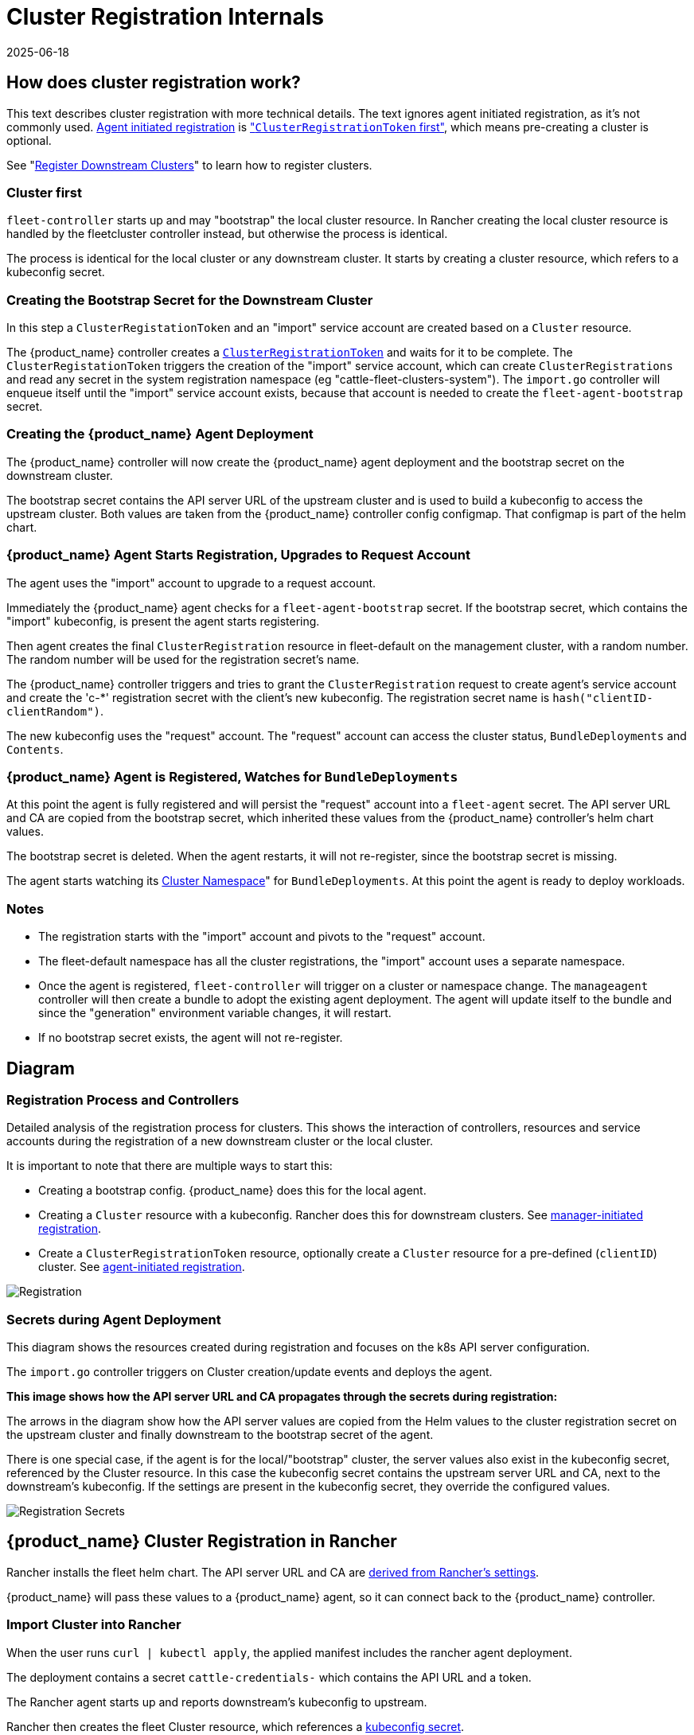 = Cluster Registration Internals
:revdate: 2025-06-18
:page-revdate: {revdate}

== How does cluster registration work?

This text describes cluster registration with more technical details. The text ignores agent initiated registration, as it's not commonly used.
xref:how-tos-for-operators/cluster-registration.adoc#_agent_initiated[Agent initiated registration] is xref:how-tos-for-operators/cluster-registration.adoc#_create_cluster_registration_tokens["``ClusterRegistrationToken`` first"], which means pre-creating a cluster is optional.

See "xref:how-tos-for-operators/cluster-registration.adoc[Register Downstream Clusters]" to learn how to register clusters.

=== Cluster first

`fleet-controller` starts up and may "bootstrap" the local cluster resource. In Rancher creating the local cluster resource is handled by the fleetcluster controller instead, but otherwise the process is identical.

The process is identical for the local cluster or any downstream cluster. It starts by  creating a cluster resource, which refers to a kubeconfig secret.

=== Creating the Bootstrap Secret for the Downstream Cluster

In this step a `ClusterRegistationToken` and an "import" service account are created based on a `Cluster` resource.

The {product_name} controller creates a xref:explanations/architecture.adoc#_security[`ClusterRegistrationToken`] and waits for it to be complete. The `ClusterRegistationToken` triggers the creation of the "import" service account, which can create `ClusterRegistrations` and read any secret in the system registration namespace (eg "cattle-fleet-clusters-system"). The `import.go` controller will enqueue itself until the "import" service account exists, because that account is needed to create the `fleet-agent-bootstrap` secret.

=== Creating the {product_name} Agent Deployment

The {product_name} controller will now create the {product_name} agent deployment and the bootstrap secret on the downstream cluster.

The bootstrap secret contains the API server URL of the upstream cluster and is used to build a kubeconfig to access the upstream cluster. Both values are taken from the {product_name} controller config configmap. That configmap is part of the helm chart.

=== {product_name} Agent Starts Registration, Upgrades to Request Account

The agent uses the "import" account to upgrade to a request account.

Immediately the {product_name} agent checks for a `fleet-agent-bootstrap` secret. If the bootstrap secret, which contains the "import" kubeconfig, is present the agent starts registering.

Then agent creates the final `ClusterRegistration` resource in fleet-default on the management cluster, with a random number. The random number will be used for the registration secret's name.

The {product_name} controller triggers and tries to grant the `ClusterRegistration` request to create agent's service account and create the 'c-*' registration secret with the client's new kubeconfig. The registration secret name is `hash("clientID-clientRandom")`.

The new kubeconfig uses the "request" account. The "request" account can access the cluster status, `BundleDeployments` and `Contents`.

=== {product_name} Agent is Registered, Watches for `BundleDeployments`

At this point the agent is fully registered and will persist the "request" account into a `fleet-agent` secret.
The API server URL and CA are copied from the bootstrap secret, which inherited these values from the {product_name} controller's helm chart values.

The bootstrap secret is deleted. When the agent restarts, it will not re-register, since the bootstrap secret is missing.

The agent starts watching its xref:explanations/namespaces.adoc#_cluster_namespaces[Cluster Namespace]" for `BundleDeployments`. At this point the agent is ready to deploy workloads.

=== Notes

* The registration starts with the "import" account and pivots to the "request" account.
* The fleet-default namespace has all the cluster registrations, the "import" account uses a separate namespace.
* Once the agent is registered, `fleet-controller` will trigger on a cluster or namespace change. The `manageagent` controller will then create a bundle to adopt the existing agent deployment. The agent will update itself to the bundle and since the "generation" environment variable changes, it will restart.
* If no bootstrap secret exists, the agent will not re-register.

== Diagram

=== Registration Process and Controllers

Detailed analysis of the registration process for clusters. This shows the interaction of controllers, resources and service accounts during the registration of a new downstream cluster or the local cluster.

It is important to note that there are multiple ways to start this:

* Creating a bootstrap config. {product_name} does this for the local agent.
* Creating a `Cluster` resource with a kubeconfig. Rancher does this for downstream clusters. See xref:how-tos-for-operators/cluster-registration.adoc#_manager_initiated[manager-initiated registration].
* Create a `ClusterRegistrationToken` resource, optionally create a `Cluster` resource for a pre-defined (`clientID`) cluster. See xref:how-tos-for-operators/cluster-registration.adoc#_agent_initiated[agent-initiated registration].

image::FleetRegistration.svg[Registration]

=== Secrets during Agent Deployment

This diagram shows the resources created during registration and focuses on the k8s API server configuration.

The `import.go` controller triggers on Cluster creation/update events and deploys the agent.

*This image shows how the API server URL and CA propagates through the secrets during registration:*

The arrows in the diagram show how the API server values are copied from
the Helm values to the cluster registration secret on the upstream
cluster and finally downstream to the bootstrap secret of the agent.

There is one special case, if the agent is for the local/"bootstrap"
cluster, the server values also exist in the kubeconfig secret,
referenced by the Cluster resource. In this case the kubeconfig secret
contains the upstream server URL and CA, next to the downstream's
kubeconfig. If the settings are present in the kubeconfig secret, they
override the configured values.

image::FleetRegistrationSecrets.svg[Registration Secrets]

== {product_name} Cluster Registration in Rancher

Rancher installs the fleet helm chart. The API server URL and CA are https://github.com/rancher/rancher/blob/release/v2.9/pkg/controllers/dashboard/fleetcharts/controller.go#L111-L112[derived from Rancher's settings].

{product_name} will pass these values to a {product_name} agent, so it can connect back to the {product_name} controller.

=== Import Cluster into Rancher

When the user runs `curl | kubectl apply`, the applied manifest includes the rancher agent deployment.

The deployment contains a secret `cattle-credentials-` which contains the API URL and a token.

The Rancher agent starts up and reports downstream's kubeconfig to upstream.

Rancher then creates the fleet Cluster resource, which references a https://github.com/rancher/rancher/blob/871b6d9137246bd93733f01184ea435f40c5d56c/pkg/provisioningv2/kubeconfig/manager.go#L69[kubeconfig secret].

👉{product_name} will use this kubeconfig to deploy the agent on the downstream cluster.
